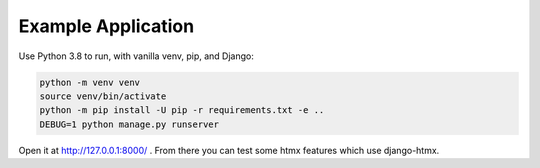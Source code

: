 Example Application
===================

Use Python 3.8 to run, with vanilla venv, pip, and Django:

.. code-block:: sh

   python -m venv venv
   source venv/bin/activate
   python -m pip install -U pip -r requirements.txt -e ..
   DEBUG=1 python manage.py runserver

Open it at http://127.0.0.1:8000/ .
From there you can test some htmx features which use django-htmx.
